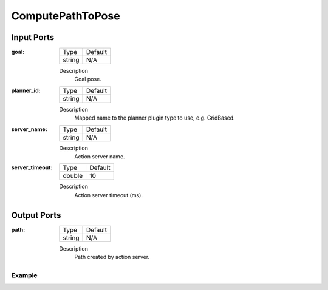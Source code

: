 .. bt_actions:

ComputePathToPose
#################

Input Ports
-----------

:goal:

  ============== =======
  Type           Default
  -------------- -------
  string         N/A  
  ============== =======

  Description
    	Goal pose.

:planner_id:

  ============== =======
  Type           Default
  -------------- -------
  string         N/A  
  ============== =======

  Description
    	Mapped name to the planner plugin type to use, e.g. GridBased.

:server_name:

  ============== =======
  Type           Default
  -------------- -------
  string         N/A  
  ============== =======

  Description
    	Action server name.


:server_timeout:

  ============== =======
  Type           Default
  -------------- -------
  double         10  
  ============== =======

  Description
    	Action server timeout (ms).
  
Output Ports
------------

:path:

  ============== =======
  Type           Default
  -------------- -------
  string         N/A  
  ============== =======

  Description
    	Path created by action server.

Example
*******

.. codeblock:: xml
    <ComputePathToPose goal="{goal}" path="{path}" planner_id="GridBased"/>
